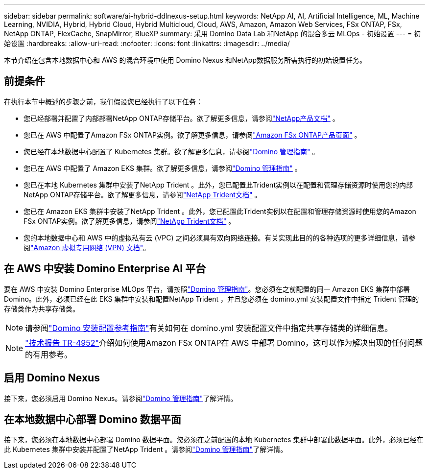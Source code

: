 ---
sidebar: sidebar 
permalink: software/ai-hybrid-ddlnexus-setup.html 
keywords: NetApp AI, AI, Artificial Intelligence, ML, Machine Learning, NVIDIA, Hybrid, Hybrid Cloud, Hybrid Multicloud, Cloud, AWS, Amazon, Amazon Web Services, FSx ONTAP, FSx, NetApp ONTAP, FlexCache, SnapMirror, BlueXP 
summary: 采用 Domino Data Lab 和NetApp 的混合多云 MLOps - 初始设置 
---
= 初始设置
:hardbreaks:
:allow-uri-read: 
:nofooter: 
:icons: font
:linkattrs: 
:imagesdir: ../media/


[role="lead"]
本节介绍在包含本地数据中心和 AWS 的混合环境中使用 Domino Nexus 和NetApp数据服务所需执行的初始设置任务。



== 前提条件

在执行本节中概述的步骤之前，我们假设您已经执行了以下任务：

* 您已经部署并配置了内部部署NetApp ONTAP存储平台。欲了解更多信息，请参阅link:https://www.netapp.com/support-and-training/documentation/["NetApp产品文档"] 。
* 您已在 AWS 中配置了Amazon FSx ONTAP实例。欲了解更多信息，请参阅link:https://aws.amazon.com/fsx/netapp-ontap/["Amazon FSx ONTAP产品页面"] 。
* 您已经在本地数据中心配置了 Kubernetes 集群。欲了解更多信息，请参阅link:https://docs.dominodatalab.com/en/latest/admin_guide/b35e66/admin-guide/["Domino 管理指南"] 。
* 您已在 AWS 中配置了 Amazon EKS 集群。欲了解更多信息，请参阅link:https://docs.dominodatalab.com/en/latest/admin_guide/b35e66/admin-guide/["Domino 管理指南"] 。
* 您已在本地 Kubernetes 集群中安装了NetApp Trident 。此外，您已配置此Trident实例以在配置和管理存储资源时使用您的内部NetApp ONTAP存储平台。欲了解更多信息，请参阅link:https://docs.netapp.com/us-en/trident/index.html["NetApp Trident文档"] 。
* 您已在 Amazon EKS 集群中安装了NetApp Trident 。此外，您已配置此Trident实例以在配置和管理存储资源时使用您的Amazon FSx ONTAP实例。欲了解更多信息，请参阅link:https://docs.netapp.com/us-en/trident/index.html["NetApp Trident文档"] 。
* 您的本地数据中心和 AWS 中的虚拟私有云 (VPC) 之间必须具有双向网络连接。有关实现此目的的各种选项的更多详细信息，请参阅link:https://docs.aws.amazon.com/vpc/latest/userguide/vpn-connections.html["Amazon 虚拟专用网络 (VPN) 文档"]。




== 在 AWS 中安装 Domino Enterprise AI 平台

要在 AWS 中安装 Domino Enterprise MLOps 平台，请按照link:https://docs.dominodatalab.com/en/latest/admin_guide/c1eec3/deploy-domino/["Domino 管理指南"]。您必须在之前配置的同一 Amazon EKS 集群中部署 Domino。此外，必须已经在此 EKS 集群中安装和配置NetApp Trident ，并且您必须在 domino.yml 安装配置文件中指定 Trident 管理的存储类作为共享存储类。


NOTE: 请参阅link:https://docs.dominodatalab.com/en/latest/admin_guide/7f4331/install-configuration-reference/#storage-classes["Domino 安装配置参考指南"]有关如何在 domino.yml 安装配置文件中指定共享存储类的详细信息。


NOTE: link:https://www.netapp.com/media/79922-tr-4952.pdf["技术报告 TR-4952"]介绍如何使用Amazon FSx ONTAP在 AWS 中部署 Domino，这可以作为解决出现的任何问题的有用参考。



== 启用 Domino Nexus

接下来，您必须启用 Domino Nexus。请参阅link:https://docs.dominodatalab.com/en/latest/admin_guide/c65074/nexus-hybrid-architecture/["Domino 管理指南"]了解详情。



== 在本地数据中心部署 Domino 数据平面

接下来，您必须在本地数据中心部署 Domino 数据平面。您必须在之前配置的本地 Kubernetes 集群中部署此数据平面。此外，必须已经在此 Kubernetes 集群中安装并配置了NetApp Trident 。请参阅link:https://docs.dominodatalab.com/en/latest/admin_guide/5781ea/data-planes/["Domino 管理指南"]了解详情。
